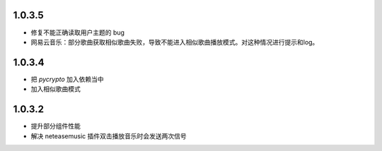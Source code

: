 --------------------------
1.0.3.5
--------------------------

- 修复不能正确读取用户主题的 bug
- 网易云音乐：部分歌曲获取相似歌曲失败，导致不能进入相似歌曲播放模式。对这种情况进行提示和log。

--------------------------
1.0.3.4
--------------------------

- 把 `pycrypto` 加入依赖当中
- 加入相似歌曲模式

--------------------------
1.0.3.2
--------------------------

- 提升部分组件性能
- 解决 neteasemusic 插件双击播放音乐时会发送两次信号
